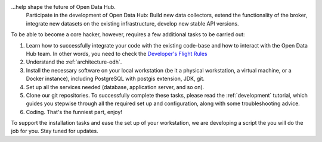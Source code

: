 
...help shape the future of Open Data Hub.
   Participate in the development of Open Data Hub: Build new data
   collectors, extend the functionality of the broker, integrate new
   datasets on the existing infrastructure, develop new stable API
   versions.   

   
To be able to become a core hacker, however, requires a few additional
tasks to be carried out:


#. Learn how to successfully integrate your code with the existing
   code-base and how to interact with the Open Data Hub team.  In
   other words, you need to check the `Developer's Flight Rules
   <https://github.com/noi-techpark/documentation/blob/main/README.md>`_

#. Understand the :ref:`architecture-odh`.
#. Install the necessary software on your local workstation (be it a
   physical workstation, a virtual machine, or a Docker instance),
   including PostgreSQL with postgis extension, JDK, git.
#. Set up all the services needed (database, application server, and
   so on).
#. Clone our git repositories.  To successfully complete these tasks,
   please read the :ref:`development` tutorial, which guides you
   stepwise through all the required set up and configuration, along
   with some troubleshooting advice.


#. Coding. That's the funniest part, enjoy!

To support the installation tasks and ease the set up of your
workstation, we are developing a script the you will do the job for
you. Stay tuned for updates.

